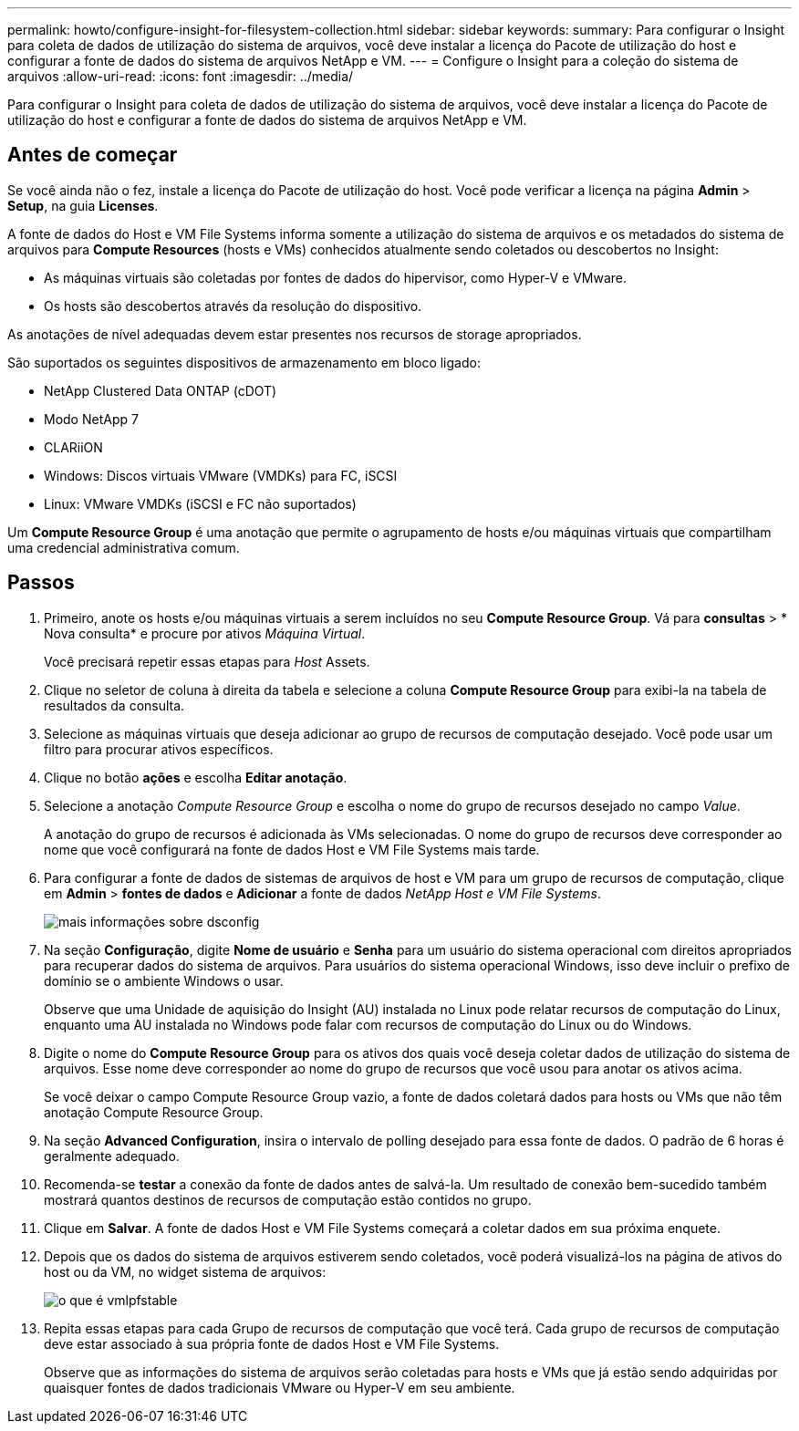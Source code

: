 ---
permalink: howto/configure-insight-for-filesystem-collection.html 
sidebar: sidebar 
keywords:  
summary: Para configurar o Insight para coleta de dados de utilização do sistema de arquivos, você deve instalar a licença do Pacote de utilização do host e configurar a fonte de dados do sistema de arquivos NetApp e VM. 
---
= Configure o Insight para a coleção do sistema de arquivos
:allow-uri-read: 
:icons: font
:imagesdir: ../media/


[role="lead"]
Para configurar o Insight para coleta de dados de utilização do sistema de arquivos, você deve instalar a licença do Pacote de utilização do host e configurar a fonte de dados do sistema de arquivos NetApp e VM.



== Antes de começar

Se você ainda não o fez, instale a licença do Pacote de utilização do host. Você pode verificar a licença na página *Admin* > *Setup*, na guia *Licenses*.

A fonte de dados do Host e VM File Systems informa somente a utilização do sistema de arquivos e os metadados do sistema de arquivos para *Compute Resources* (hosts e VMs) conhecidos atualmente sendo coletados ou descobertos no Insight:

* As máquinas virtuais são coletadas por fontes de dados do hipervisor, como Hyper-V e VMware.
* Os hosts são descobertos através da resolução do dispositivo.


As anotações de nível adequadas devem estar presentes nos recursos de storage apropriados.

São suportados os seguintes dispositivos de armazenamento em bloco ligado:

* NetApp Clustered Data ONTAP (cDOT)
* Modo NetApp 7
* CLARiiON
* Windows: Discos virtuais VMware (VMDKs) para FC, iSCSI
* Linux: VMware VMDKs (iSCSI e FC não suportados)


Um *Compute Resource Group* é uma anotação que permite o agrupamento de hosts e/ou máquinas virtuais que compartilham uma credencial administrativa comum.



== Passos

. Primeiro, anote os hosts e/ou máquinas virtuais a serem incluídos no seu *Compute Resource Group*. Vá para *consultas* > * Nova consulta* e procure por ativos _Máquina Virtual_.
+
Você precisará repetir essas etapas para _Host_ Assets.

. Clique no seletor de coluna à direita da tabela e selecione a coluna *Compute Resource Group* para exibi-la na tabela de resultados da consulta.
. Selecione as máquinas virtuais que deseja adicionar ao grupo de recursos de computação desejado. Você pode usar um filtro para procurar ativos específicos.
. Clique no botão *ações* e escolha *Editar anotação*.
. Selecione a anotação _Compute Resource Group_ e escolha o nome do grupo de recursos desejado no campo _Value_.
+
A anotação do grupo de recursos é adicionada às VMs selecionadas. O nome do grupo de recursos deve corresponder ao nome que você configurará na fonte de dados Host e VM File Systems mais tarde.

. Para configurar a fonte de dados de sistemas de arquivos de host e VM para um grupo de recursos de computação, clique em *Admin* > *fontes de dados* e *Adicionar* a fonte de dados _NetApp Host e VM File Systems_.
+
image::../media/hostutil-dsconfig.gif[mais informações sobre dsconfig]

. Na seção *Configuração*, digite *Nome de usuário* e *Senha* para um usuário do sistema operacional com direitos apropriados para recuperar dados do sistema de arquivos. Para usuários do sistema operacional Windows, isso deve incluir o prefixo de domínio se o ambiente Windows o usar.
+
Observe que uma Unidade de aquisição do Insight (AU) instalada no Linux pode relatar recursos de computação do Linux, enquanto uma AU instalada no Windows pode falar com recursos de computação do Linux ou do Windows.

. Digite o nome do *Compute Resource Group* para os ativos dos quais você deseja coletar dados de utilização do sistema de arquivos. Esse nome deve corresponder ao nome do grupo de recursos que você usou para anotar os ativos acima.
+
Se você deixar o campo Compute Resource Group vazio, a fonte de dados coletará dados para hosts ou VMs que não têm anotação Compute Resource Group.

. Na seção **Advanced Configuration**, insira o intervalo de polling desejado para essa fonte de dados. O padrão de 6 horas é geralmente adequado.
. Recomenda-se *testar* a conexão da fonte de dados antes de salvá-la. Um resultado de conexão bem-sucedido também mostrará quantos destinos de recursos de computação estão contidos no grupo.
. Clique em *Salvar*. A fonte de dados Host e VM File Systems começará a coletar dados em sua próxima enquete.
. Depois que os dados do sistema de arquivos estiverem sendo coletados, você poderá visualizá-los na página de ativos do host ou da VM, no widget sistema de arquivos:
+
image::../media/hostutil-vmlpfstable.gif[o que é vmlpfstable]

. Repita essas etapas para cada Grupo de recursos de computação que você terá. Cada grupo de recursos de computação deve estar associado à sua própria fonte de dados Host e VM File Systems.
+
Observe que as informações do sistema de arquivos serão coletadas para hosts e VMs que já estão sendo adquiridas por quaisquer fontes de dados tradicionais VMware ou Hyper-V em seu ambiente.


